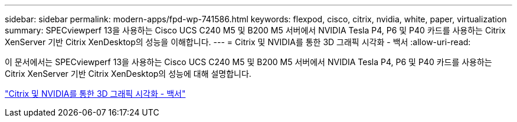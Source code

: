 ---
sidebar: sidebar 
permalink: modern-apps/fpd-wp-741586.html 
keywords: flexpod, cisco, citrix, nvidia, white, paper, virtualization 
summary: SPECviewperf 13을 사용하는 Cisco UCS C240 M5 및 B200 M5 서버에서 NVIDIA Tesla P4, P6 및 P40 카드를 사용하는 Citrix XenServer 기반 Citrix XenDesktop의 성능을 이해합니다. 
---
= Citrix 및 NVIDIA를 통한 3D 그래픽 시각화 - 백서
:allow-uri-read: 


이 문서에서는 SPECviewperf 13을 사용하는 Cisco UCS C240 M5 및 B200 M5 서버에서 NVIDIA Tesla P4, P6 및 P40 카드를 사용하는 Citrix XenServer 기반 Citrix XenDesktop의 성능에 대해 설명합니다.

link:https://www.cisco.com/c/dam/en/us/products/collateral/servers-unified-computing/ucs-c-series-rack-servers/whitepaper-c11-741586.pdf["Citrix 및 NVIDIA를 통한 3D 그래픽 시각화 - 백서"^]
